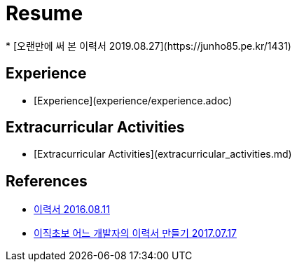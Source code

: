 = Resume
* [오랜만에 써 본 이력서 2019.08.27](https://junho85.pe.kr/1431)

== Experience
* [Experience](experience/experience.adoc)

== Extracurricular Activities
* [Extracurricular Activities](extracurricular_activities.md)


== References
* https://blog.outsider.ne.kr/1234[이력서 2016.08.11]
* http://woowabros.github.io/experience/2017/07/17/resume.html[이직초보 어느 개발자의 이력서 만들기 2017.07.17]
